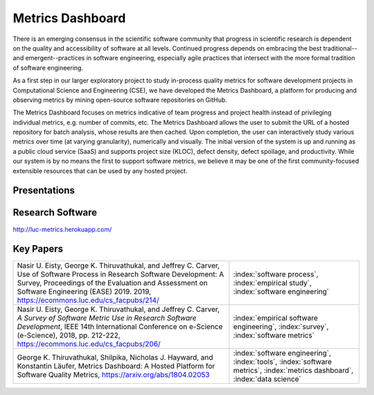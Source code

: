 Metrics Dashboard
===================

There is an emerging consensus in the scientific software community that progress in scientific research is dependent on the quality and accessibility of software at all levels.
Continued progress depends on embracing the best traditional--and emergent--practices in software engineering, especially agile practices that intersect with the more formal tradition of software engineering.

As a first step in our larger exploratory project to study in-process quality metrics for software development projects in Computational Science and Engineering (CSE), we have developed the Metrics Dashboard, a platform for producing and observing metrics by mining open-source software repositories on GitHub. 

The Metrics Dashboard focuses on metrics indicative of team progress and project health instead of privileging individual metrics, e.g. number of commits, etc. The Metrics Dashboard allows the user to submit the URL of a hosted repository for batch analysis, whose results are then cached. Upon completion, the user can interactively study various metrics over time (at varying granularity), numerically and visually. The initial version of the system is up and running as a public cloud service (SaaS) and supports project size (KLOC), defect density, defect spoilage, and productivity. While our system is by no means the first to support software metrics, we believe it may be one of the first community-focused extensible resources that can be used by any hosted project.


Presentations
--------------

Research Software
------------------

http://luc-metrics.herokuapp.com/

Key Papers
------------

.. list-table::
   :widths: 25 15

   * - Nasir U. Eisty, George K. Thiruvathukal, and Jeffrey C. Carver, Use of Software Process in Research Software Development: A Survey, Proceedings of the Evaluation and Assessment on Software Engineering (EASE) 2019.  2019, https://ecommons.luc.edu/cs_facpubs/214/
     - :index:`software process`, :index:`empirical study`, :index:`software engineering`

   * - Nasir U. Eisty, George K. Thiruvathukal, and Jeffrey C. Carver, *A Survey of Software Metric Use in Research Software Development*, IEEE 14th International Conference on e-Science (e-Science), 2018, pp. 212-222, https://ecommons.luc.edu/cs_facpubs/206/
     - :index:`empirical software engineering`, :index:`survey`, :index:`software metrics`

   * - George K. Thiruvathukal, Shilpika, Nicholas J. Hayward, and Konstantin Läufer, Metrics Dashboard: A Hosted Platform for Software Quality Metrics, https://arxiv.org/abs/1804.02053
     - :index:`software engineering`, :index:`tools`, :index:`software metrics`, :index:`metrics dashboard`, :index:`data science`
